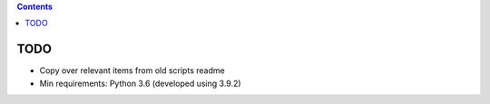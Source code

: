 .. contents::
   :depth: 3
..

TODO
====

-  Copy over relevant items from old scripts readme
-  Min requirements: Python 3.6 (developed using 3.9.2)
